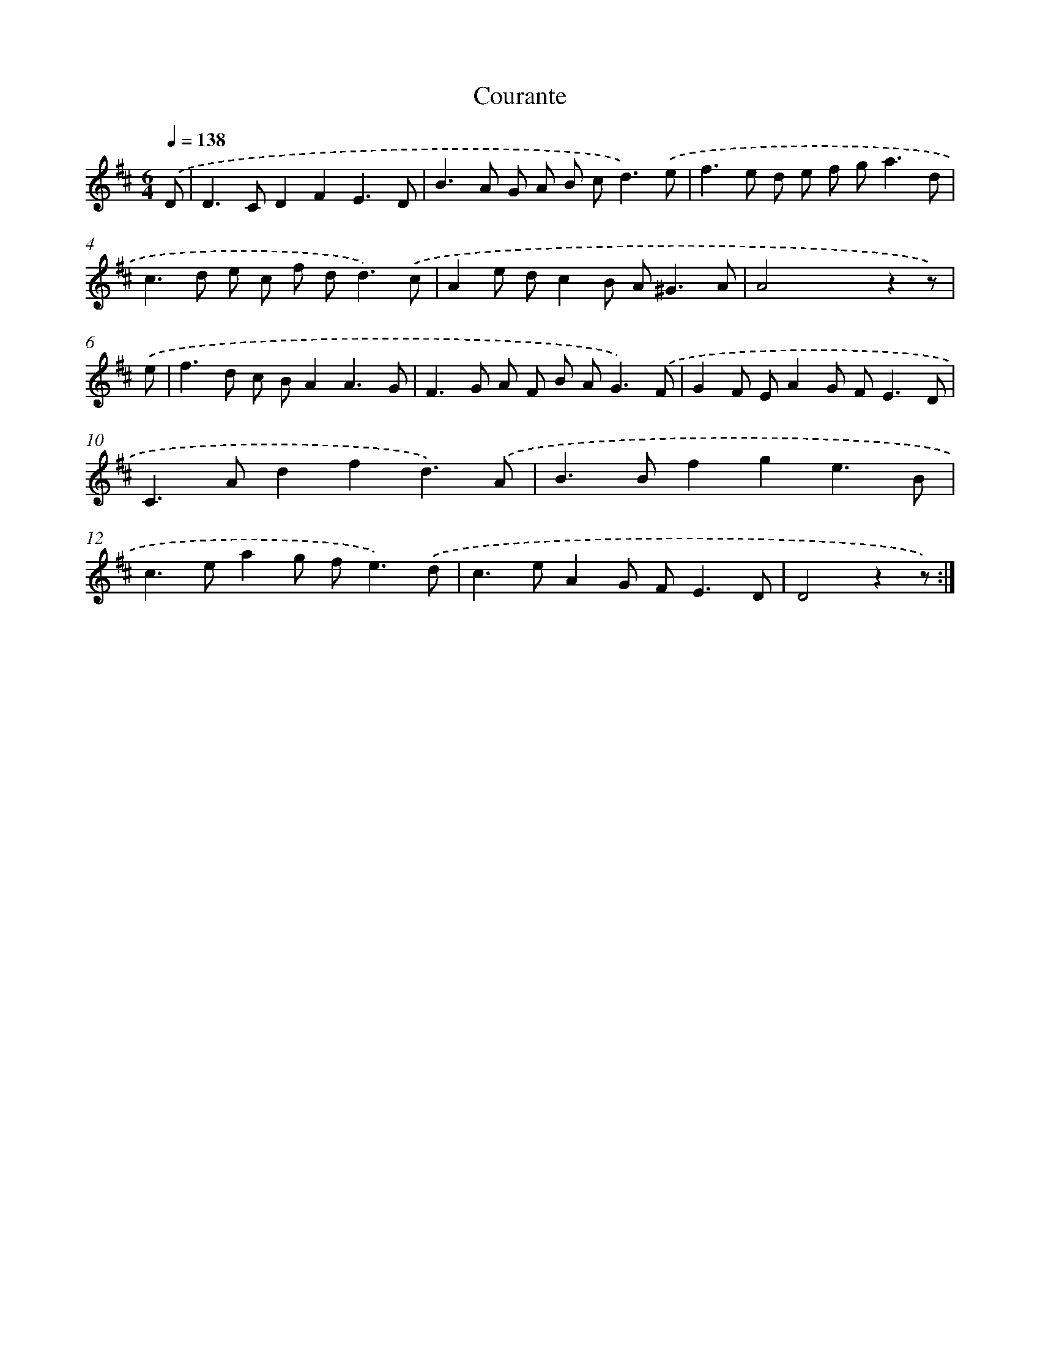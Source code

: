 X: 14426
T: Courante
%%abc-version 2.0
%%abcx-abcm2ps-target-version 5.9.1 (29 Sep 2008)
%%abc-creator hum2abc beta
%%abcx-conversion-date 2018/11/01 14:37:44
%%humdrum-veritas 1998020195
%%humdrum-veritas-data 495375465
%%continueall 1
%%barnumbers 0
L: 1/8
M: 6/4
Q: 1/4=138
K: D clef=treble
.('D [I:setbarnb 1]|
D2>C2D2F2E3D |
B2>A2 G A B c2<d2).('e |
f2>e2 d e f g2<a2d |
c2>d2 e c f d2<d2).('c |
A2e dc2B A2<^G2A |
A4x4z2z) |
.('e [I:setbarnb 7]|
f2>d2 c BA2A3G |
F2>G2 A F B A2<G2).('F |
G2F EA2G F2<E2D |
C2>A2d2f2d3).('A |
B2>B2f2g2e3B |
c2>e2a2g f2<e2).('d |
c2>e2A2G F2<E2D |
D4z2z) :|]
